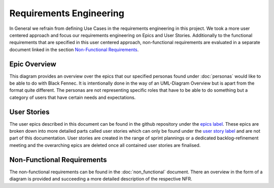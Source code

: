 Requirements Engineering
========================
In General we refrain from defining Use Cases in the requirements engineering in this project. We took a more user centered approach and focus our requirements engineering on Epics and User Stories. Additionally to the functional requirements that are specified in this user centered approach, non-functional requirements are evaluated in a separate document linked in the section `Non-Functional Requirements`_.

Epic Overview
*************
This diagram provides an overview over the epics that our specified personas found under :doc:`personas` would like to be able to do with Black Fennec. It is intentionally done in the way of an UML-Diagram Overview but is apart from the format quite different. The personas are not representing specific roles that have to be able to do something but a category of users that have certain needs and expectations.

.. uml:: epic_overview.puml

User Stories
************
The user epics described in this document can be found in the github repository under the `epics label <https://gitlab.ost.ch/epj/2021-FS/g01_blackfennec/black-fennec/-/boards/240?scope=all&utf8=%E2%9C%93&label_name[]=Epic>`_. These epics are broken down into more detailed parts called user stories which can only be found under the `user story label <https://gitlab.ost.ch/epj/2021-FS/g01_blackfennec/black-fennec/-/boards/240?scope=all&utf8=%E2%9C%93&label_name[]=User%20Story>`_ and are not part of this documentation. User stories are created in the range of sprint plannings or a dedicated backlog-refinement meeting and the overarching epics are deleted once all contained user stories are finalised.

Non-Functional Requirements
***************************
The non-functional requirements can be found in the :doc:`non_functional` document. There an overview in the form of a diagram is provided and succeeding a more detailed description of the respective NFR.
